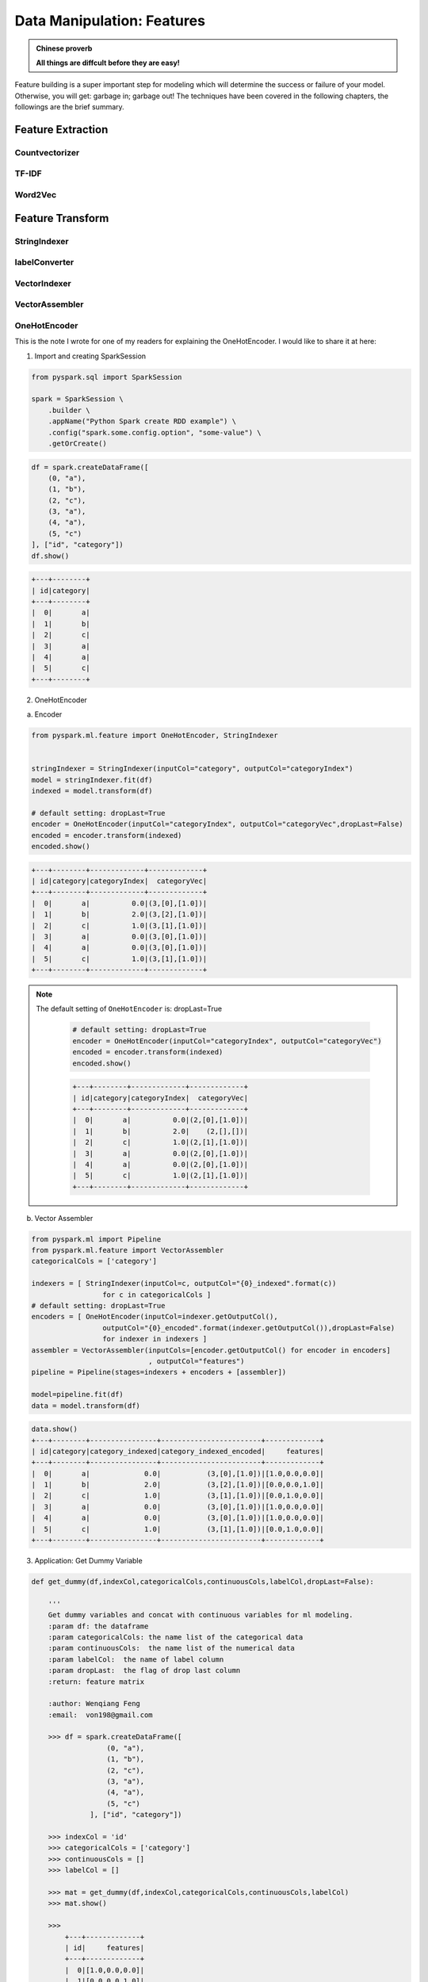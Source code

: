 .. _manipulation:

===========================
Data Manipulation: Features
===========================

.. admonition:: Chinese proverb

   **All things are diffcult before they are easy!** 

Feature building is a super important step for modeling which will determine the success or failure of your model. Otherwise, you will get: garbage in; garbage out! The techniques have been covered in the following chapters, the followings are the brief summary.

Feature Extraction
++++++++++++++++++

Countvectorizer
---------------


TF-IDF
------

Word2Vec
--------

Feature Transform
+++++++++++++++++

StringIndexer
-------------

labelConverter
--------------


VectorIndexer
-------------

VectorAssembler
---------------


OneHotEncoder 
-------------

This is the note I wrote for one of my readers for explaining the OneHotEncoder. I would like to share it at here:

1. Import and creating SparkSession



.. code-block:: python

	from pyspark.sql import SparkSession

	spark = SparkSession \
	    .builder \
	    .appName("Python Spark create RDD example") \
	    .config("spark.some.config.option", "some-value") \
	    .getOrCreate()


.. code-block:: python

	df = spark.createDataFrame([
	    (0, "a"),
	    (1, "b"),
	    (2, "c"),
	    (3, "a"),
	    (4, "a"),
	    (5, "c")
	], ["id", "category"])
	df.show()

.. code-block:: python

	+---+--------+
	| id|category|
	+---+--------+
	|  0|       a|
	|  1|       b|
	|  2|       c|
	|  3|       a|
	|  4|       a|
	|  5|       c|
	+---+--------+


2. OneHotEncoder


a.  Encoder


.. code-block:: python

	from pyspark.ml.feature import OneHotEncoder, StringIndexer


	stringIndexer = StringIndexer(inputCol="category", outputCol="categoryIndex")
	model = stringIndexer.fit(df)
	indexed = model.transform(df)

	# default setting: dropLast=True
	encoder = OneHotEncoder(inputCol="categoryIndex", outputCol="categoryVec",dropLast=False)
	encoded = encoder.transform(indexed)
	encoded.show()


.. code-block:: python


	+---+--------+-------------+-------------+
	| id|category|categoryIndex|  categoryVec|
	+---+--------+-------------+-------------+
	|  0|       a|          0.0|(3,[0],[1.0])|
	|  1|       b|          2.0|(3,[2],[1.0])|
	|  2|       c|          1.0|(3,[1],[1.0])|
	|  3|       a|          0.0|(3,[0],[1.0])|
	|  4|       a|          0.0|(3,[0],[1.0])|
	|  5|       c|          1.0|(3,[1],[1.0])|
	+---+--------+-------------+-------------+

.. note::

  The default setting of ``OneHotEncoder`` is: dropLast=True 

	.. code-block:: python

		# default setting: dropLast=True
		encoder = OneHotEncoder(inputCol="categoryIndex", outputCol="categoryVec")
		encoded = encoder.transform(indexed)
		encoded.show()


	.. code-block:: python

		+---+--------+-------------+-------------+
		| id|category|categoryIndex|  categoryVec|
		+---+--------+-------------+-------------+
		|  0|       a|          0.0|(2,[0],[1.0])|
		|  1|       b|          2.0|    (2,[],[])|
		|  2|       c|          1.0|(2,[1],[1.0])|
		|  3|       a|          0.0|(2,[0],[1.0])|
		|  4|       a|          0.0|(2,[0],[1.0])|
		|  5|       c|          1.0|(2,[1],[1.0])|
		+---+--------+-------------+-------------+

b. Vector Assembler

.. code-block:: python

	from pyspark.ml import Pipeline
	from pyspark.ml.feature import VectorAssembler
	categoricalCols = ['category']

	indexers = [ StringIndexer(inputCol=c, outputCol="{0}_indexed".format(c))
	                 for c in categoricalCols ]
	# default setting: dropLast=True
	encoders = [ OneHotEncoder(inputCol=indexer.getOutputCol(),
	                 outputCol="{0}_encoded".format(indexer.getOutputCol()),dropLast=False)
	                 for indexer in indexers ]
	assembler = VectorAssembler(inputCols=[encoder.getOutputCol() for encoder in encoders]
	                            , outputCol="features")
	pipeline = Pipeline(stages=indexers + encoders + [assembler])

	model=pipeline.fit(df)
	data = model.transform(df)

.. code-block:: python

	data.show()
	+---+--------+----------------+------------------------+-------------+
	| id|category|category_indexed|category_indexed_encoded|     features|
	+---+--------+----------------+------------------------+-------------+
	|  0|       a|             0.0|           (3,[0],[1.0])|[1.0,0.0,0.0]|
	|  1|       b|             2.0|           (3,[2],[1.0])|[0.0,0.0,1.0]|
	|  2|       c|             1.0|           (3,[1],[1.0])|[0.0,1.0,0.0]|
	|  3|       a|             0.0|           (3,[0],[1.0])|[1.0,0.0,0.0]|
	|  4|       a|             0.0|           (3,[0],[1.0])|[1.0,0.0,0.0]|
	|  5|       c|             1.0|           (3,[1],[1.0])|[0.0,1.0,0.0]|
	+---+--------+----------------+------------------------+-------------+

3. Application: Get Dummy Variable

.. code-block:: python

	def get_dummy(df,indexCol,categoricalCols,continuousCols,labelCol,dropLast=False):

	    '''
	    Get dummy variables and concat with continuous variables for ml modeling.
	    :param df: the dataframe
	    :param categoricalCols: the name list of the categorical data
	    :param continuousCols:  the name list of the numerical data
	    :param labelCol:  the name of label column
	    :param dropLast:  the flag of drop last column         
	    :return: feature matrix

	    :author: Wenqiang Feng
	    :email:  von198@gmail.com

	    >>> df = spark.createDataFrame([
	                  (0, "a"),
	                  (1, "b"),
	                  (2, "c"),
	                  (3, "a"),
	                  (4, "a"),
	                  (5, "c")
	              ], ["id", "category"])

	    >>> indexCol = 'id'
	    >>> categoricalCols = ['category']
	    >>> continuousCols = []
	    >>> labelCol = []

	    >>> mat = get_dummy(df,indexCol,categoricalCols,continuousCols,labelCol)
	    >>> mat.show()

	    >>>
	        +---+-------------+
	        | id|     features|
	        +---+-------------+
	        |  0|[1.0,0.0,0.0]|
	        |  1|[0.0,0.0,1.0]|
	        |  2|[0.0,1.0,0.0]|
	        |  3|[1.0,0.0,0.0]|
	        |  4|[1.0,0.0,0.0]|
	        |  5|[0.0,1.0,0.0]|
	        +---+-------------+
	    '''

	    from pyspark.ml import Pipeline
	    from pyspark.ml.feature import StringIndexer, OneHotEncoder, VectorAssembler
	    from pyspark.sql.functions import col

	    indexers = [ StringIndexer(inputCol=c, outputCol="{0}_indexed".format(c))
	                 for c in categoricalCols ]

	    # default setting: dropLast=True
	    encoders = [ OneHotEncoder(inputCol=indexer.getOutputCol(),
	                 outputCol="{0}_encoded".format(indexer.getOutputCol()),dropLast=dropLast)
	                 for indexer in indexers ]

	    assembler = VectorAssembler(inputCols=[encoder.getOutputCol() for encoder in encoders]
	                                + continuousCols, outputCol="features")

	    pipeline = Pipeline(stages=indexers + encoders + [assembler])

	    model=pipeline.fit(df)
	    data = model.transform(df)

	    if indexCol and labelCol:
	        # for supervised learning
	        data = data.withColumn('label',col(labelCol))
	        return data.select(indexCol,'features','label')
	    elif not indexCol and labelCol:
	        # for supervised learning
	        data = data.withColumn('label',col(labelCol))
	        return data.select('features','label') 
	    elif indexCol and not labelCol:
	        # for unsupervised learning
	        return data.select(indexCol,'features')
	    elif not indexCol and not labelCol:
	        # for unsupervised learning
	        return data.select('features')      


a. Unsupervised scenario

.. code-block:: python

	df = spark.createDataFrame([
	    (0, "a"),
	    (1, "b"),
	    (2, "c"),
	    (3, "a"),
	    (4, "a"),
	    (5, "c")
	], ["id", "category"])
	df.show()

	indexCol = 'id'
	categoricalCols = ['category']
	continuousCols = []
	labelCol = []

	mat = get_dummy(df,indexCol,categoricalCols,continuousCols,labelCol)


.. code-block:: python

	mat.show()

	+---+-------------+
	| id|     features|
	+---+-------------+
	|  0|[1.0,0.0,0.0]|
	|  1|[0.0,0.0,1.0]|
	|  2|[0.0,1.0,0.0]|
	|  3|[1.0,0.0,0.0]|
	|  4|[1.0,0.0,0.0]|
	|  5|[0.0,1.0,0.0]|
	+---+-------------+


b. Supervised scenario

.. code-block:: python

	df = spark.read.csv(path='bank.csv',
	                    sep=',',encoding='UTF-8',comment=None,
	                    header=True,inferSchema=True)

	indexCol = []
	catCols = ['job','marital','education','default',
	           'housing','loan','contact','poutcome']

	contCols = ['balance', 'duration','campaign','pdays','previous']
	labelCol = 'y'

	data = get_dummy(df,indexCol,catCols,contCols,labelCol,dropLast=False)
	data.show(5)

.. code-block:: python

	+--------------------+-----+
	|            features|label|
	+--------------------+-----+
	|(37,[8,12,17,19,2...|   no|
	|(37,[4,12,15,19,2...|   no|
	|(37,[0,13,16,19,2...|   no|
	|(37,[0,12,16,19,2...|   no|
	|(37,[1,12,15,19,2...|   no|
	+--------------------+-----+
	only showing top 5 rows


The Jupyter Notebook can be found on Colab: `OneHotEncoder`_ . 








Feature Selection
+++++++++++++++++


.. _OneHotEncoder: https://colab.research.google.com/drive/1pbrFQ-mcyijsVJNPP5GHbOeJaKdTLte3#scrollTo=kLU4xy3XLQG3